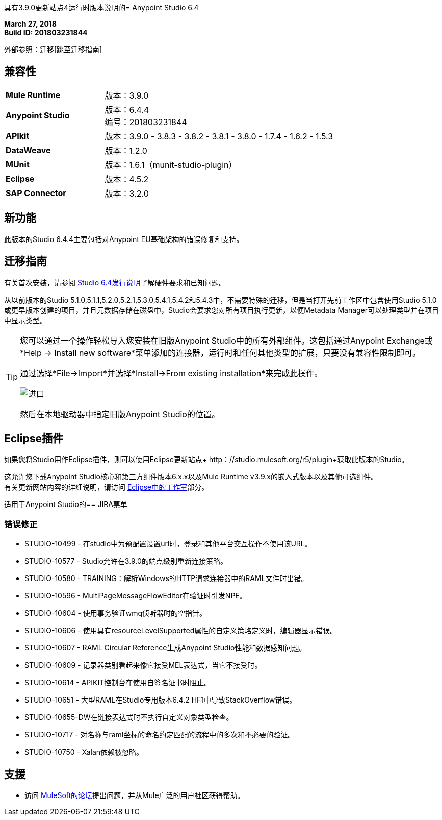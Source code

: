 具有3.9.0更新站点4运行时版本说明的=  Anypoint Studio 6.4

*March 27, 2018* +
*Build ID: 201803231844*

外部参照：迁移[跳至迁移指南]

== 兼容性

[cols="30a,70a"]
|===
|  *Mule Runtime*
| 版本：3.9.0

| *Anypoint Studio*
|版本：6.4.4 +
编号：201803231844

| *APIkit*
|版本：3.9.0  -  3.8.3  -  3.8.2  -  3.8.1  -  3.8.0  -  1.7.4  -  1.6.2  -  1.5.3

| *DataWeave* +
|版本：1.2.0

| *MUnit* +
|版本：1.6.1（munit-studio-plugin）

| *Eclipse*
|版本：4.5.2

| *SAP Connector*
|版本：3.2.0
|===


== 新功能

此版本的Studio 6.4.4主要包括对Anypoint EU基础架构的错误修复和支持。


[[migration]]
== 迁移指南

有关首次安装，请参阅 link:/release-notes/anypoint-studio-6.4-with-3.9.0-runtime-release-notes#hardware-requirements[Studio 6.4发行说明]了解硬件要求和已知问题。

从以前版本的Studio 5.1.0,5.1.1,5.2.0,5.2.1,5.3.0,5.4.1,5.4.2和5.4.3中，不需要特殊的迁移，但是当打开先前工作区中包含使用Studio 5.1.0或更早版本创建的项目，并且元数据存储在磁盘中，Studio会要求您对所有项目执行更新，以便Metadata Manager可以处理类型并在项目中显示类型。

[TIP]
====
您可以通过一个操作轻松导入您安装在旧版Anypoint Studio中的所有外部组件。这包括通过Anypoint Exchange或*Help -> Install new software*菜单添加的连接器，运行时和任何其他类型的扩展，只要没有兼容性限制即可。

通过选择*File->Import*并选择*Install->From existing installation*来完成此操作。

image:import_extensions.png[进口]

然后在本地驱动器中指定旧版Anypoint Studio的位置。
====


==  Eclipse插件

如果您将Studio用作Eclipse插件，则可以使用Eclipse更新站点+ http：//studio.mulesoft.org/r5/plugin+获取此版本的Studio。

这允许您下载Anypoint Studio核心和第三方组件版本6.x.x以及Mule Runtime v3.9.x的嵌入式版本以及其他可选组件。 +
有关更新网站内容的详细说明，请访问 link:/anypoint-studio/v/6/studio-in-eclipse#available-software-in-the-update-site[Eclipse中的工作室]部分。


适用于Anypoint Studio的==  JIRA票单

=== 错误修正

*  STUDIO-10499  - 在studio中为预配置设置url时，登录和其他平台交互操作不使用该URL。
*  STUDIO-10577  -  Studio允许在3.9.0的端点级别重新连接策略。
*  STUDIO-10580  -  TRAINING：解析Windows的HTTP请求连接器中的RAML文件时出错。
*  STUDIO-10596  -  MultiPageMes​​sageFlowEditor在验证时引发NPE。
*  STUDIO-10604  - 使用事务验证wmq侦听器时的空指针。
*  STUDIO-10606  - 使用具有resourceLevelSupported属性的自定义策略定义时，编辑器显示错误。
*  STUDIO-10607  -  RAML Circular Reference生成Anypoint Studio性能和数据感知问题。
*  STUDIO-10609  - 记录器类别看起来像它接受MEL表达式，当它不接受时。
*  STUDIO-10614  -  APIKIT控制台在使用自签名证书时阻止。
*  STUDIO-10651  - 大型RAML在Studio专用版本6.4.2 HF1中导致StackOverflow错误。
*  STUDIO-10655-DW在链接表达式时不执行自定义对象类型检查。
*  STUDIO-10717  - 对名称与raml坐标的命名约定匹配的流程中的多次和不必要的验证。
*  STUDIO-10750  -  Xalan依赖被忽略。

== 支援

* 访问 link:http://forums.mulesoft.com/[MuleSoft的论坛]提出问题，并从Mule广泛的用户社区获得帮助。
